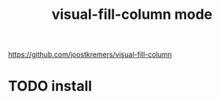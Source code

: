 :PROPERTIES:
:ID:       0084CC13-20AA-4992-A462-4BFCC204D947
:END:
#+title: visual-fill-column mode


https://github.com/joostkremers/visual-fill-column
* TODO install
